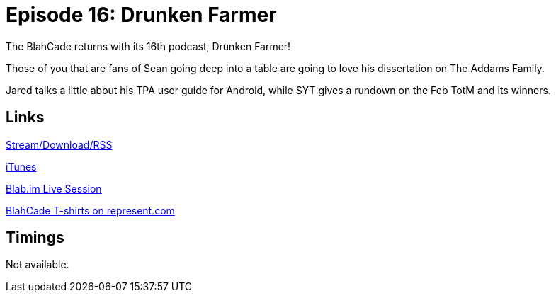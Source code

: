 = Episode 16: Drunken Farmer
:hp-tags: TotM, LitZ, TAF, TPA_User_Guide
:hp-image: logo.png
:published_at: 2015-03-24

The BlahCade returns with its 16th podcast, Drunken Farmer!

Those of you that are fans of Sean going deep into a table are going to love his dissertation on The Addams Family.

Jared talks a little about his TPA user guide for Android, while SYT gives a rundown on the Feb TotM and its winners.

== Links

http://shoutengine.com/BlahCadePodcast/drunken-farmer-12306[Stream/Download/RSS]

https://itunes.apple.com/us/podcast/blahcade-podcast/id1039748922?mt=2[iTunes]

https://blab.im/BlahCade[Blab.im Live Session]

https://represent.com/blahcade-shirt[BlahCade T-shirts on represent.com]

== Timings

Not available.
